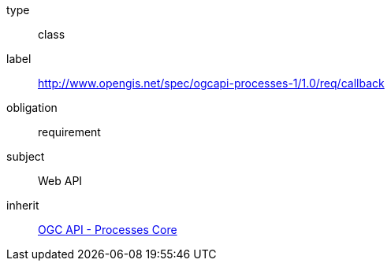 [[rc_callback]]
[requirement]
====
[%metadata]
type:: class
label:: http://www.opengis.net/spec/ogcapi-processes-1/1.0/req/callback
obligation:: requirement
subject:: Web API
inherit:: <<rc_core,OGC API - Processes Core>>
====
